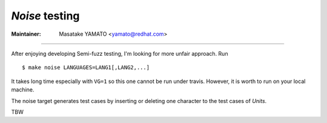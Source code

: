 *Noise* testing
---------------------------------------------------------------------

:Maintainer: Masatake YAMATO <yamato@redhat.com>

-----

After enjoying developing Semi-fuzz testing, I'm looking for more unfair
approach. Run

::

	$ make noise LANGUAGES=LANG1[,LANG2,...]

It takes long time especially with ``VG=1`` so this one cannot be run
under travis. However, it is worth to run on your local machine.

The noise target generates test cases by inserting or deleting one
character to the test cases of *Units*.


TBW
